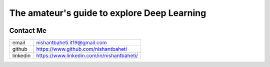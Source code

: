 =============================================
The amateur's guide to explore Deep Learning
=============================================

.. image:: logo/dlguidebook_logo.png
  :width: 400
  :alt: Alternative text


Contact Me
-----------

+-----------+--------------------------------------------+
| email     | nishantbaheti.it19@gmail.com               |
+-----------+--------------------------------------------+
| github    | https://www.github.com/nishantbaheti       |
+-----------+--------------------------------------------+
| linkedin  | https://www.linkedin.com/in/nishantbaheti/ |
+-----------+--------------------------------------------+